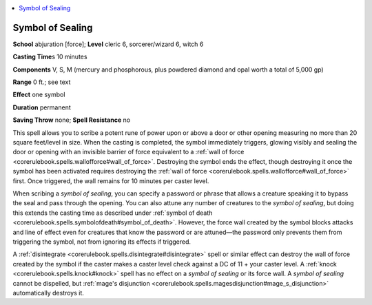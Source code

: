 
.. _`ultimatemagic.spells.symbolofsealing`:

.. contents:: \ 

.. _`ultimatemagic.spells.symbolofsealing#symbol_of_sealing`:

Symbol of Sealing
==================

\ **School**\  abjuration [force]; \ **Level**\  cleric 6, sorcerer/wizard 6, witch 6

\ **Casting Time**\ s 10 minutes

\ **Components**\  V, S, M (mercury and phosphorous, plus powdered diamond and opal worth a total of 5,000 gp)

\ **Range**\  0 ft.; see text

\ **Effect**\  one symbol

\ **Duration**\  permanent

\ **Saving Throw**\  none; \ **Spell Resistance**\  no

This spell allows you to scribe a potent rune of power upon or above a door or other opening measuring no more than 20 square feet/level in size. When the casting is completed, the symbol immediately triggers, glowing visibly and sealing the door or opening with an invisible barrier of force equivalent to a :ref:`wall of force <corerulebook.spells.wallofforce#wall_of_force>`\ . Destroying the symbol ends the effect, though destroying it once the symbol has been activated requires destroying the :ref:`wall of force <corerulebook.spells.wallofforce#wall_of_force>`\  first. Once triggered, the wall remains for 10 minutes per caster level.

When scribing a \ *symbol of sealing*\ , you can specify a password or phrase that allows a creature speaking it to bypass the seal and pass through the opening. You can also attune any number of creatures to the \ *symbol of sealing*\ , but doing this extends the casting time as described under :ref:`symbol of death <corerulebook.spells.symbolofdeath#symbol_of_death>`\ . However, the force wall created by the symbol blocks attacks and line of effect even for creatures that know the password or are attuned—the password only prevents them from triggering the symbol, not from ignoring its effects if triggered.

A :ref:`disintegrate <corerulebook.spells.disintegrate#disintegrate>`\  spell or similar effect can destroy the wall of force created by the symbol if the caster makes a caster level check against a DC of 11 + your caster level. A :ref:`knock <corerulebook.spells.knock#knock>`\  spell has no effect on a \ *symbol of sealing*\  or its force wall. A \ *symbol of sealing*\  cannot be dispelled, but :ref:`mage's disjunction <corerulebook.spells.magesdisjunction#mage_s_disjunction>`\  automatically destroys it.

